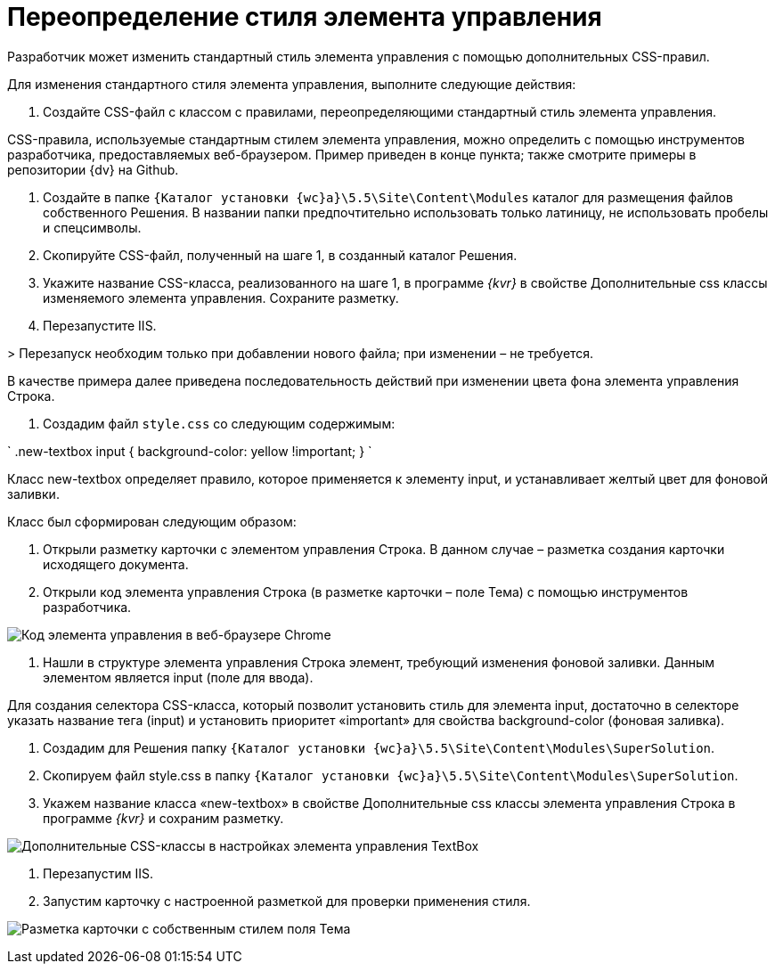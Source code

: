 = Переопределение стиля элемента управления

Разработчик может изменить стандартный стиль элемента управления с помощью дополнительных CSS-правил.

Для изменения стандартного стиля элемента управления, выполните следующие действия:

. Создайте CSS-файл с классом с правилами, переопределяющими стандартный стиль элемента управления.

CSS-правила, используемые стандартным стилем элемента управления, можно определить с помощью инструментов разработчика, предоставляемых веб-браузером. Пример приведен в конце пункта; также смотрите примеры в репозитории {dv} на Github.

. Создайте в папке `{Каталог установки {wc}а}\5.5\Site\Content\Modules` каталог для размещения файлов собственного Решения. В названии папки предпочтительно использовать только латиницу, не использовать пробелы и спецсимволы.

. Скопируйте CSS-файл, полученный на шаге 1, в созданный каталог Решения.

. Укажите название CSS-класса, реализованного на шаге 1, в программе _{kvr}_ в свойстве Дополнительные css классы изменяемого элемента управления. Сохраните разметку.

. Перезапустите IIS. 

&gt; Перезапуск необходим только при добавлении нового файла; при изменении – не требуется.

В качестве примера далее приведена последовательность действий при изменении цвета фона элемента управления Строка.

. Создадим файл `style.css` со следующим содержимым:

`
   .new-textbox input
   {
   	background-color: yellow !important;
   }
`

Класс new-textbox определяет правило, которое применяется к элементу input, и устанавливает желтый цвет для фоновой заливки.

Класс был сформирован следующим образом:

. Открыли разметку карточки с элементом управления Строка. В данном случае – разметка создания карточки исходящего документа.

. Открыли код элемента управления Строка (в разметке карточки – поле Тема) с помощью инструментов разработчика.

image:img/chromeDevTools.png[Код элемента управления в веб-браузере Chrome]

. Нашли в структуре элемента управления Строка элемент, требующий изменения фоновой заливки. Данным элементом является input (поле для ввода).

Для создания селектора CSS-класса, который позволит установить стиль для элемента input, достаточно в селекторе указать название тега (input) и установить приоритет «important» для свойства background-color (фоновая заливка).

. Создадим для Решения папку `{Каталог установки {wc}а}\5.5\Site\Content\Modules\SuperSolution`.

. Скопируем файл style.css в папку `{Каталог установки {wc}а}\5.5\Site\Content\Modules\SuperSolution`.

. Укажем название класса «new-textbox» в свойстве Дополнительные css классы элемента управления Строка в программе _{kvr}_ и сохраним разметку.

image:img/controls_config_userstyle.png[Дополнительные CSS-классы в настройках элемента управления TextBox]

. Перезапустим IIS.

. Запустим карточку с настроенной разметкой для проверки применения стиля.

image:img/layoutWithOwnCss.png[Разметка карточки с собственным стилем поля Тема]